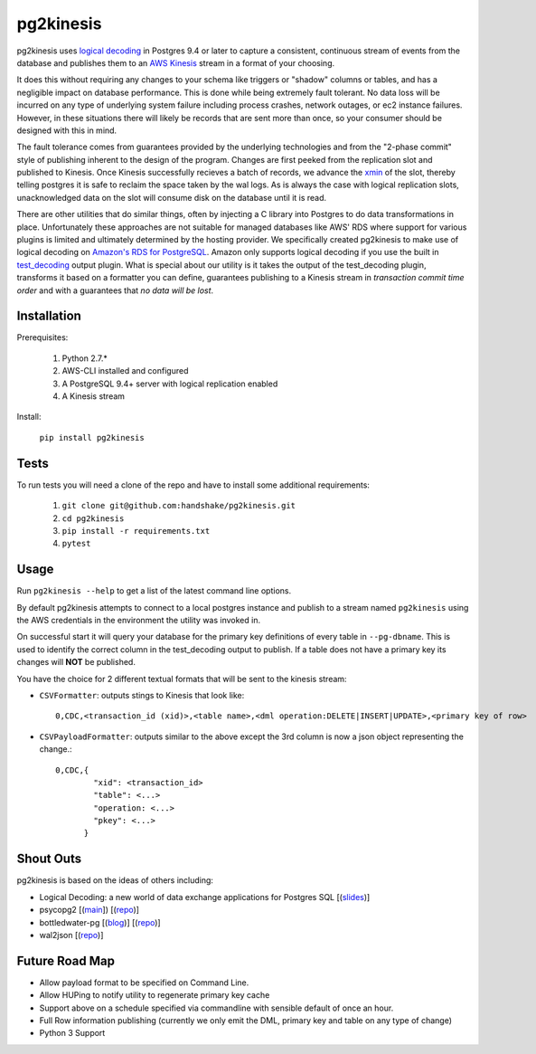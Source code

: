 ==========
pg2kinesis
==========

.. image:: https://travis-ci.com/handshake/pg2kinesis.svg?token=NJkuMLD39WbGpvfKWtZT&branch=master
    :target: https://travis-ci.com/handshake/pg2kinesis/

pg2kinesis uses `logical decoding
<https://www.postgresql.org/docs/9.4/static/logicaldecoding.html>`_
in Postgres 9.4 or later to capture a consistent, continuous stream of events from the database
and publishes them to an `AWS Kinesis <https://aws.amazon.com/kinesis/>`_ stream in a format of your choosing.

It does this without requiring any changes to your schema like triggers or "shadow" columns or tables,
and has a negligible impact on database performance.
This is done while being extremely fault tolerant. No data loss will be incurred on any type of underlying system
failure including process crashes, network outages, or ec2 instance failures. However, in these situations there will likely
be records that are sent more than once, so your consumer should be designed with this in mind.

The fault tolerance comes from guarantees provided by the underlying technologies and from the "2-phase commit" style of
publishing inherent to the design of the program. Changes are first peeked from the replication slot and published to Kinesis.
Once Kinesis successfully recieves a batch of records, we advance the `xmin <https://www.postgresql.org/docs/9.4/static/catalog-pg-replication-slots.html>`_ of
the slot, thereby telling postgres it is safe to reclaim the space taken by the
wal logs. As is always the case with logical replication slots, unacknowledged data on the slot will consume disk on the database until it is read.

There are other utilities that do similar things, often by injecting a C library into Postgres to do data transformations in place. Unfortunately these approaches are not suitable for managed databases like AWS' RDS where support for various plugins is limited and ultimately determined by the hosting provider.
We specifically created pg2kinesis to make use of logical decoding on `Amazon's RDS for PostgreSQL <https://aws.amazon.com/rds/postgresql/>`_.
Amazon only supports logical decoding if you use the built in `test_decoding <https://www.postgresql.org/docs/9.4/static/test-decoding.html>`_
output plugin. What is special about our utility is it takes the output of the test_decoding plugin, transforms it based
on a formatter you can define, guarantees publishing to a Kinesis stream
in *transaction commit time order* and with a guarantees that *no data will be lost*.

Installation
------------

Prerequisites:

 #. Python 2.7.*
 #. AWS-CLI installed and configured
 #. A PostgreSQL 9.4+ server with logical replication enabled
 #. A Kinesis stream

Install:

 ``pip install pg2kinesis``

Tests
-----

To run tests you will need a clone of the repo and have to install some additional requirements:

 #. ``git clone git@github.com:handshake/pg2kinesis.git``
 #. ``cd pg2kinesis``
 #. ``pip install -r requirements.txt``
 #. ``pytest``


Usage
-----

Run ``pg2kinesis --help`` to get a list of the latest command line options.

By default pg2kinesis attempts to connect to a local postgres instance and publish to a stream named ``pg2kinesis`` using the AWS credentials in the environment the utility was invoked in.

On successful start it will query your database for the primary key definitions of every table in ``--pg-dbname``. This is used to identify the correct column in the test_decoding output to publish. If a table does not have a primary key its changes will **NOT** be published.

You have the choice for 2 different textual formats that will be sent to the kinesis stream:

* ``CSVFormatter``: outputs stings to Kinesis that look like::

    0,CDC,<transaction_id (xid)>,<table name>,<dml operation:DELETE|INSERT|UPDATE>,<primary key of row>

* ``CSVPayloadFormatter``: outputs similar to the above except the 3rd column is now a json object representing the change.::

    0,CDC,{
            "xid": <transaction_id>
            "table": <...>
            "operation: <...>
            "pkey": <...>
          }

Shout Outs
----------

pg2kinesis is based on the ideas of others including:

* Logical Decoding: a new world of data exchange applications for Postgres SQL [(`slides <https://www.slideshare.net/8kdata/postgresql-logical-decoding/>`_)]
* psycopg2 [(`main <http://initd.org/psycopg/>`_]) [(`repo
  <https://github.com/psycopg/psycopg2/>`__)]
* bottledwater-pg [(`blog <https://www.confluent.io/blog/bottled-water-real-time-integration-of-postgresql-and-kafka>`_)] [(`repo <https://github.com/confluentinc/bottledwater-pg/>`__)]
* wal2json [(`repo <https://github.com/eulerto/wal2json/>`__)]


Future Road Map
---------------

* Allow payload format to be specified on Command Line.
* Allow HUPing to notify utility to regenerate primary key cache
* Support above on a schedule specified via commandline with sensible default of once an hour.
* Full Row information publishing (currently we only emit the DML, primary key and table on any type of change)
* Python 3 Support
